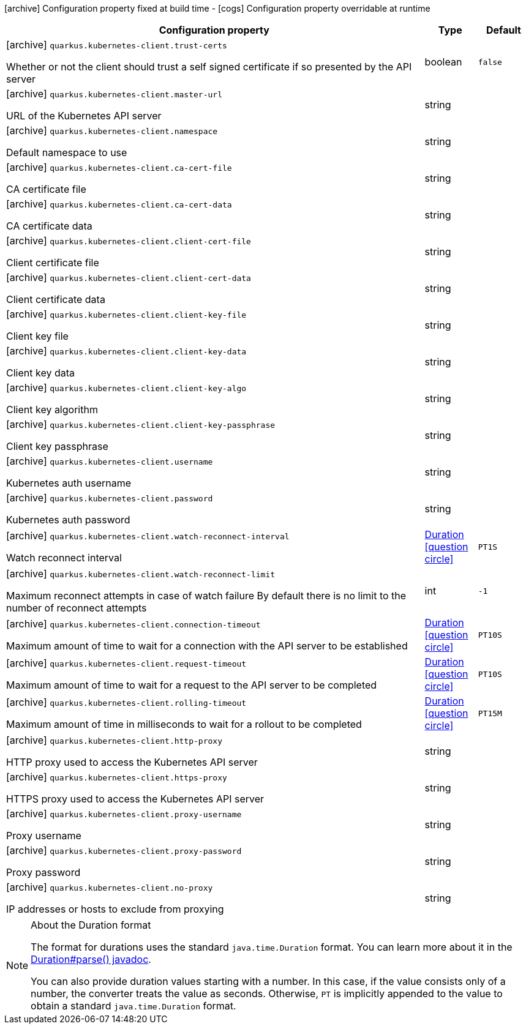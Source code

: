 [.configuration-legend]
icon:archive[title=Fixed at build time] Configuration property fixed at build time - icon:cogs[title=Overridable at runtime]️ Configuration property overridable at runtime 

[.configuration-reference, cols="80,.^10,.^10"]
|===
|Configuration property|Type|Default

a|icon:archive[title=Fixed at build time] `quarkus.kubernetes-client.trust-certs`

[.description]
--
Whether or not the client should trust a self signed certificate if so presented by the API server
--|boolean 
|`false`


a|icon:archive[title=Fixed at build time] `quarkus.kubernetes-client.master-url`

[.description]
--
URL of the Kubernetes API server
--|string 
|


a|icon:archive[title=Fixed at build time] `quarkus.kubernetes-client.namespace`

[.description]
--
Default namespace to use
--|string 
|


a|icon:archive[title=Fixed at build time] `quarkus.kubernetes-client.ca-cert-file`

[.description]
--
CA certificate file
--|string 
|


a|icon:archive[title=Fixed at build time] `quarkus.kubernetes-client.ca-cert-data`

[.description]
--
CA certificate data
--|string 
|


a|icon:archive[title=Fixed at build time] `quarkus.kubernetes-client.client-cert-file`

[.description]
--
Client certificate file
--|string 
|


a|icon:archive[title=Fixed at build time] `quarkus.kubernetes-client.client-cert-data`

[.description]
--
Client certificate data
--|string 
|


a|icon:archive[title=Fixed at build time] `quarkus.kubernetes-client.client-key-file`

[.description]
--
Client key file
--|string 
|


a|icon:archive[title=Fixed at build time] `quarkus.kubernetes-client.client-key-data`

[.description]
--
Client key data
--|string 
|


a|icon:archive[title=Fixed at build time] `quarkus.kubernetes-client.client-key-algo`

[.description]
--
Client key algorithm
--|string 
|


a|icon:archive[title=Fixed at build time] `quarkus.kubernetes-client.client-key-passphrase`

[.description]
--
Client key passphrase
--|string 
|


a|icon:archive[title=Fixed at build time] `quarkus.kubernetes-client.username`

[.description]
--
Kubernetes auth username
--|string 
|


a|icon:archive[title=Fixed at build time] `quarkus.kubernetes-client.password`

[.description]
--
Kubernetes auth password
--|string 
|


a|icon:archive[title=Fixed at build time] `quarkus.kubernetes-client.watch-reconnect-interval`

[.description]
--
Watch reconnect interval
--|link:https://docs.oracle.com/javase/8/docs/api/java/time/Duration.html[Duration]
  link:#duration-note-anchor[icon:question-circle[], title=More information about the Duration format]
|`PT1S`


a|icon:archive[title=Fixed at build time] `quarkus.kubernetes-client.watch-reconnect-limit`

[.description]
--
Maximum reconnect attempts in case of watch failure By default there is no limit to the number of reconnect attempts
--|int 
|`-1`


a|icon:archive[title=Fixed at build time] `quarkus.kubernetes-client.connection-timeout`

[.description]
--
Maximum amount of time to wait for a connection with the API server to be established
--|link:https://docs.oracle.com/javase/8/docs/api/java/time/Duration.html[Duration]
  link:#duration-note-anchor[icon:question-circle[], title=More information about the Duration format]
|`PT10S`


a|icon:archive[title=Fixed at build time] `quarkus.kubernetes-client.request-timeout`

[.description]
--
Maximum amount of time to wait for a request to the API server to be completed
--|link:https://docs.oracle.com/javase/8/docs/api/java/time/Duration.html[Duration]
  link:#duration-note-anchor[icon:question-circle[], title=More information about the Duration format]
|`PT10S`


a|icon:archive[title=Fixed at build time] `quarkus.kubernetes-client.rolling-timeout`

[.description]
--
Maximum amount of time in milliseconds to wait for a rollout to be completed
--|link:https://docs.oracle.com/javase/8/docs/api/java/time/Duration.html[Duration]
  link:#duration-note-anchor[icon:question-circle[], title=More information about the Duration format]
|`PT15M`


a|icon:archive[title=Fixed at build time] `quarkus.kubernetes-client.http-proxy`

[.description]
--
HTTP proxy used to access the Kubernetes API server
--|string 
|


a|icon:archive[title=Fixed at build time] `quarkus.kubernetes-client.https-proxy`

[.description]
--
HTTPS proxy used to access the Kubernetes API server
--|string 
|


a|icon:archive[title=Fixed at build time] `quarkus.kubernetes-client.proxy-username`

[.description]
--
Proxy username
--|string 
|


a|icon:archive[title=Fixed at build time] `quarkus.kubernetes-client.proxy-password`

[.description]
--
Proxy password
--|string 
|


a|icon:archive[title=Fixed at build time] `quarkus.kubernetes-client.no-proxy`

[.description]
--
IP addresses or hosts to exclude from proxying
--|string 
|

|===
[NOTE]
[[duration-note-anchor]]
.About the Duration format
====
The format for durations uses the standard `java.time.Duration` format.
You can learn more about it in the link:https://docs.oracle.com/javase/8/docs/api/java/time/Duration.html#parse-java.lang.CharSequence-[Duration#parse() javadoc].

You can also provide duration values starting with a number.
In this case, if the value consists only of a number, the converter treats the value as seconds.
Otherwise, `PT` is implicitly appended to the value to obtain a standard `java.time.Duration` format.
====
